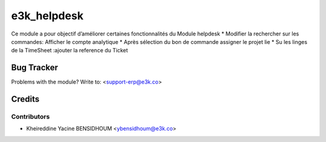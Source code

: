 =====================================================
e3k_helpdesk
=====================================================

Ce module a pour objectif d’améliorer certaines fonctionnalités du Module helpdesk
* Modifier la rechercher sur les commandes: Afficher le compte analytique
* Après sélection du bon de commande assigner le projet lie
* Su les linges de la TimeSheet :ajouter la reference du Ticket
   
Bug Tracker
===========

Problems with the module?
Write to: <support-erp@e3k.co>

Credits
=======

Contributors
------------


* Kheireddine Yacine BENSIDHOUM  <ybensidhoum@e3k.co>

.. image:: https://www.e3kco.odoo.com/logo.png
   :alt: E3K
   :target: https://e3kco.odoo.com/
